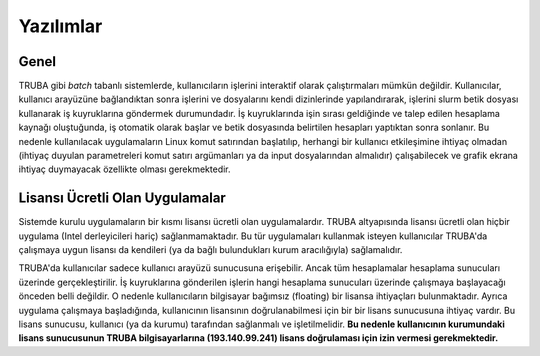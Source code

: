 .. _yazilimlar:

===========
Yazılımlar
===========

------
Genel
------

TRUBA gibi *batch* tabanlı sistemlerde, kullanıcıların işlerini interaktif olarak çalıştırmaları mümkün değildir. Kullanıcılar, kullanıcı arayüzüne bağlandıktan sonra işlerini ve dosyalarını kendi dizinlerinde yapılandırarak, işlerini slurm betik dosyası kullanarak iş kuyruklarına göndermek durumundadır. İş kuyruklarında işin sırası geldiğinde ve talep edilen hesaplama kaynağı oluştuğunda, iş otomatik olarak başlar ve betik dosyasında belirtilen hesapları yaptıktan sonra sonlanır. Bu nedenle kullanılacak uygulamaların Linux komut satırından başlatılıp, herhangi bir kullanıcı etkileşimine ihtiyaç olmadan (ihtiyaç duyulan parametreleri komut satırı argümanları ya da input dosyalarından almalıdır) çalışabilecek ve grafik ekrana ihtiyaç duymayacak özellikte olması gerekmektedir.

----------------------------------
Lisansı Ücretli Olan Uygulamalar
----------------------------------

Sistemde kurulu uygulamaların bir kısmı lisansı ücretli olan uygulamalardır. TRUBA altyapısında lisansı ücretli olan hiçbir uygulama (Intel derleyicileri hariç) sağlanmamaktadır. Bu tür uygulamaları kullanmak isteyen kullanıcılar TRUBA'da çalışmaya uygun lisansı da kendileri (ya da bağlı bulundukları kurum aracılığıyla) sağlamalıdır.

TRUBA'da kullanıcılar sadece kullanıcı arayüzü sunucusuna erişebilir. Ancak tüm hesaplamalar hesaplama sunucuları üzerinde gerçekleştirilir. İş kuyruklarına gönderilen işlerin hangi hesaplama sunucuları üzerinde çalışmaya başlayacağı önceden belli değildir. O nedenle kullanıcıların bilgisayar bağımsız (floating) bir lisansa ihtiyaçları bulunmaktadır. Ayrıca uygulama çalışmaya başladığında, kullanıcının lisansının doğrulanabilmesi için bir bir lisans sunucusuna ihtiyaç vardır. Bu lisans sunucusu, kullanıcı (ya da kurumu) tarafından sağlanmalı ve işletilmelidir. **Bu nedenle kullanıcının kurumundaki lisans sunucusunun TRUBA bilgisayarlarına (193.140.99.241) lisans doğrulaması için izin vermesi gerekmektedir.**
